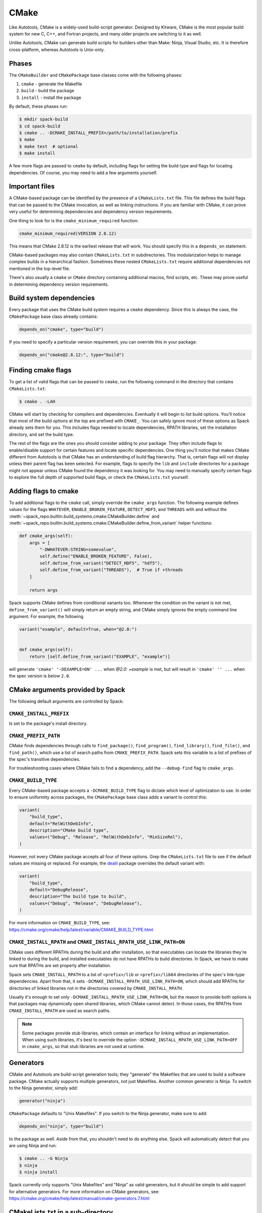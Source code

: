 .. Copyright Spack Project Developers. See COPYRIGHT file for details.

   SPDX-License-Identifier: (Apache-2.0 OR MIT)

.. meta::
   :description lang=en:
      Learn how to package software that uses the CMake build system with Spack, covering common practices and customization options for CMake-based packages.

.. _cmakepackage:

CMake
------

Like Autotools, CMake is a widely-used build-script generator.
Designed by Kitware, CMake is the most popular build system for new C, C++, and Fortran projects, and many older projects are switching to it as well.

Unlike Autotools, CMake can generate build scripts for builders other than Make: Ninja, Visual Studio, etc.
It is therefore cross-platform, whereas Autotools is Unix-only.

Phases
^^^^^^

The ``CMakeBuilder`` and ``CMakePackage`` base classes come with the following phases:

#. ``cmake`` - generate the Makefile
#. ``build`` - build the package
#. ``install`` - install the package

By default, these phases run:

.. code-block:: console

   $ mkdir spack-build
   $ cd spack-build
   $ cmake .. -DCMAKE_INSTALL_PREFIX=/path/to/installation/prefix
   $ make
   $ make test  # optional
   $ make install


A few more flags are passed to ``cmake`` by default, including flags for setting the build type and flags for locating dependencies.
Of course, you may need to add a few arguments yourself.

Important files
^^^^^^^^^^^^^^^

A CMake-based package can be identified by the presence of a ``CMakeLists.txt`` file.
This file defines the build flags that can be passed to the CMake invocation, as well as linking instructions.
If you are familiar with CMake, it can prove very useful for determining dependencies and dependency version requirements.

One thing to look for is the ``cmake_minimum_required`` function:

.. code-block:: cmake

   cmake_minimum_required(VERSION 2.8.12)


This means that CMake 2.8.12 is the earliest release that will work.
You should specify this in a ``depends_on`` statement.

CMake-based packages may also contain ``CMakeLists.txt`` in subdirectories.
This modularization helps to manage complex builds in a hierarchical fashion.
Sometimes these nested ``CMakeLists.txt`` require additional dependencies not mentioned in the top-level file.

There's also usually a ``cmake`` or ``CMake`` directory containing additional macros, find scripts, etc.
These may prove useful in determining dependency version requirements.

Build system dependencies
^^^^^^^^^^^^^^^^^^^^^^^^^

Every package that uses the CMake build system requires a ``cmake`` dependency.
Since this is always the case, the ``CMakePackage`` base class already contains:

.. code-block:: python

   depends_on("cmake", type="build")


If you need to specify a particular version requirement, you can override this in your package:

.. code-block:: python

   depends_on("cmake@2.8.12:", type="build")


Finding cmake flags
^^^^^^^^^^^^^^^^^^^

To get a list of valid flags that can be passed to ``cmake``, run the following command in the directory that contains ``CMakeLists.txt``:

.. code-block:: console

   $ cmake . -LAH


CMake will start by checking for compilers and dependencies.
Eventually it will begin to list build options.
You'll notice that most of the build options at the top are prefixed with ``CMAKE_``.
You can safely ignore most of these options as Spack already sets them for you.
This includes flags needed to locate dependencies, RPATH libraries, set the installation directory, and set the build type.

The rest of the flags are the ones you should consider adding to your package.
They often include flags to enable/disable support for certain features and locate specific dependencies.
One thing you'll notice that makes CMake different from Autotools is that CMake has an understanding of build flag hierarchy.
That is, certain flags will not display unless their parent flag has been selected.
For example, flags to specify the ``lib`` and ``include`` directories for a package might not appear unless CMake found the dependency it was looking for.
You may need to manually specify certain flags to explore the full depth of supported build flags, or check the ``CMakeLists.txt`` yourself.

.. _cmake_args:

Adding flags to cmake
^^^^^^^^^^^^^^^^^^^^^

To add additional flags to the ``cmake`` call, simply override the ``cmake_args`` function.
The following example defines values for the flags ``WHATEVER``, ``ENABLE_BROKEN_FEATURE``, ``DETECT_HDF5``, and ``THREADS`` with and without the :meth:`~spack_repo.builtin.build_systems.cmake.CMakeBuilder.define` and :meth:`~spack_repo.builtin.build_systems.cmake.CMakeBuilder.define_from_variant` helper functions:

.. code-block:: python

   def cmake_args(self):
       args = [
           "-DWHATEVER:STRING=somevalue",
           self.define("ENABLE_BROKEN_FEATURE", False),
           self.define_from_variant("DETECT_HDF5", "hdf5"),
           self.define_from_variant("THREADS"),  # True if +threads
       ]

       return args

Spack supports CMake defines from conditional variants too.
Whenever the condition on the variant is not met, ``define_from_variant()`` will simply return an empty string, and CMake simply ignores the empty command line argument.
For example, the following

.. code-block:: python

   variant("example", default=True, when="@2.0:")


   def cmake_args(self):
       return [self.define_from_variant("EXAMPLE", "example")]

will generate ``'cmake' '-DEXAMPLE=ON' ...`` when `@2.0: +example` is met, but will result in ``'cmake' '' ...`` when the spec version is below ``2.0``.

CMake arguments provided by Spack
^^^^^^^^^^^^^^^^^^^^^^^^^^^^^^^^^

The following default arguments are controlled by Spack:


``CMAKE_INSTALL_PREFIX``
""""""""""""""""""""""""

Is set to the package's install directory.


``CMAKE_PREFIX_PATH``
"""""""""""""""""""""

CMake finds dependencies through calls to ``find_package()``, ``find_program()``, ``find_library()``, ``find_file()``, and ``find_path()``, which use a list of search paths from ``CMAKE_PREFIX_PATH``.
Spack sets this variable to a list of prefixes of the spec's transitive dependencies.

For troubleshooting cases where CMake fails to find a dependency, add the ``--debug-find`` flag to ``cmake_args``.

``CMAKE_BUILD_TYPE``
""""""""""""""""""""

Every CMake-based package accepts a ``-DCMAKE_BUILD_TYPE`` flag to dictate which level of optimization to use.
In order to ensure uniformity across packages, the ``CMakePackage`` base class adds a variant to control this:

.. code-block:: python

   variant(
       "build_type",
       default="RelWithDebInfo",
       description="CMake build type",
       values=("Debug", "Release", "RelWithDebInfo", "MinSizeRel"),
   )

However, not every CMake package accepts all four of these options.
Grep the ``CMakeLists.txt`` file to see if the default values are missing or replaced.
For example, the `dealii <https://github.com/spack/spack-packages/blob/develop/repos/spack_repo/builtin/packages/dealii/package.py>`_ package overrides the default variant with:

.. code-block:: python

   variant(
       "build_type",
       default="DebugRelease",
       description="The build type to build",
       values=("Debug", "Release", "DebugRelease"),
   )

For more information on ``CMAKE_BUILD_TYPE``, see: https://cmake.org/cmake/help/latest/variable/CMAKE_BUILD_TYPE.html


``CMAKE_INSTALL_RPATH`` and ``CMAKE_INSTALL_RPATH_USE_LINK_PATH=ON``
""""""""""""""""""""""""""""""""""""""""""""""""""""""""""""""""""""

CMake uses different RPATHs during the build and after installation, so that executables can locate the libraries they're linked to during the build, and installed executables do not have RPATHs to build directories.
In Spack, we have to make sure that RPATHs are set properly after installation.

Spack sets ``CMAKE_INSTALL_RPATH`` to a list of ``<prefix>/lib`` or ``<prefix>/lib64`` directories of the spec's link-type dependencies.
Apart from that, it sets ``-DCMAKE_INSTALL_RPATH_USE_LINK_PATH=ON``, which should add RPATHs for directories of linked libraries not in the directories covered by ``CMAKE_INSTALL_RPATH``.

Usually it's enough to set only ``-DCMAKE_INSTALL_RPATH_USE_LINK_PATH=ON``, but the reason to provide both options is that packages may dynamically open shared libraries, which CMake cannot detect.
In those cases, the RPATHs from ``CMAKE_INSTALL_RPATH`` are used as search paths.

.. note::

   Some packages provide stub libraries, which contain an interface for linking without an implementation.
   When using such libraries, it's best to override the option ``-DCMAKE_INSTALL_RPATH_USE_LINK_PATH=OFF`` in ``cmake_args``, so that stub libraries are not used at runtime.


Generators
^^^^^^^^^^

CMake and Autotools are build-script generation tools; they "generate" the Makefiles that are used to build a software package.
CMake actually supports multiple generators, not just Makefiles.
Another common generator is Ninja.
To switch to the Ninja generator, simply add:

.. code-block:: python

   generator("ninja")


``CMakePackage`` defaults to "Unix Makefiles".
If you switch to the Ninja generator, make sure to add:

.. code-block:: python

   depends_on("ninja", type="build")

to the package as well.
Aside from that, you shouldn't need to do anything else.
Spack will automatically detect that you are using Ninja and run:

.. code-block:: console

   $ cmake .. -G Ninja
   $ ninja
   $ ninja install

Spack currently only supports "Unix Makefiles" and "Ninja" as valid generators, but it should be simple to add support for alternative generators.
For more information on CMake generators, see: https://cmake.org/cmake/help/latest/manual/cmake-generators.7.html

CMakeLists.txt in a sub-directory
^^^^^^^^^^^^^^^^^^^^^^^^^^^^^^^^^

Occasionally, developers will hide their source code and ``CMakeLists.txt`` in a subdirectory like ``src``.
If this happens, Spack won't be able to automatically detect the build system properly when running ``spack create``.
You will have to manually change the package base class and tell Spack where ``CMakeLists.txt`` resides.
You can do this like so:

.. code-block:: python

   root_cmakelists_dir = "src"


Note that this path is relative to the root of the extracted tarball, not to the ``build_directory``.
It defaults to the current directory.

Building out of source
^^^^^^^^^^^^^^^^^^^^^^

By default, Spack builds every ``CMakePackage`` in a ``spack-build`` sub-directory.
If, for whatever reason, you would like to build in a different sub-directory, simply override ``build_directory`` like so:

.. code-block:: python

   build_directory = "my-build"

Build and install targets
^^^^^^^^^^^^^^^^^^^^^^^^^

For most CMake packages, the usual:

.. code-block:: console

   $ cmake
   $ make
   $ make install

is sufficient to install the package.
However, if you need to run make with any other targets, for example, to build an optional library or build the documentation, you can add these like so:

.. code-block:: python

   build_targets = ["all", "docs"]
   install_targets = ["install", "docs"]

Testing
^^^^^^^

CMake-based packages typically provide unit testing via the ``test`` target.
If you build your software with ``--test=root``, Spack will check for the presence of a ``test`` target in the Makefile and run ``make test`` for you.
If you want to run a different test instead, simply override the ``check`` method.

External documentation
^^^^^^^^^^^^^^^^^^^^^^

For more information on the CMake build system, see: https://cmake.org/cmake/help/latest/

